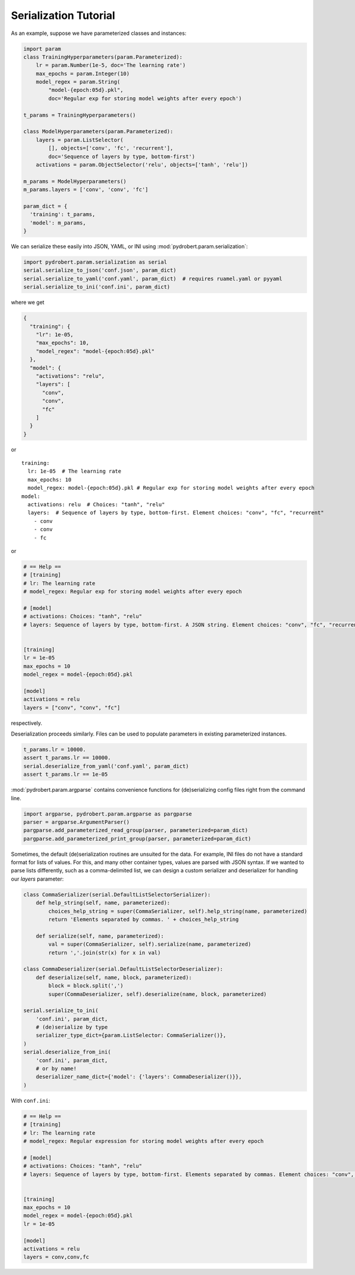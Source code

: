 Serialization Tutorial
======================

As an example, suppose we have parameterized classes and instances:

.. code-block:: python

    import param
    class TrainingHyperparameters(param.Parameterized):
        lr = param.Number(1e-5, doc='The learning rate')
        max_epochs = param.Integer(10)
        model_regex = param.String(
            "model-{epoch:05d}.pkl",
            doc='Regular exp for storing model weights after every epoch')

    t_params = TrainingHyperparameters()

    class ModelHyperparameters(param.Parameterized):
        layers = param.ListSelector(
            [], objects=['conv', 'fc', 'recurrent'],
            doc='Sequence of layers by type, bottom-first')
        activations = param.ObjectSelector('relu', objects=['tanh', 'relu'])

    m_params = ModelHyperparameters()
    m_params.layers = ['conv', 'conv', 'fc']

    param_dict = {
      'training': t_params,
      'model': m_params,
    }

We can serialize these easily into JSON, YAML, or INI using
:mod:`pydrobert.param.serialization`:

.. code-block:: python

    import pydrobert.param.serialization as serial
    serial.serialize_to_json('conf.json', param_dict)
    serial.serialize_to_yaml('conf.yaml', param_dict)  # requires ruamel.yaml or pyyaml
    serial.serialize_to_ini('conf.ini', param_dict)

where we get

.. code-block:: json

    {
      "training": {
        "lr": 1e-05,
        "max_epochs": 10,
        "model_regex": "model-{epoch:05d}.pkl"
      },
      "model": {
        "activations": "relu",
        "layers": [
          "conv",
          "conv",
          "fc"
        ]
      }
    }

or

.. currently, there's a bug in YAML syntax (issue #1528 in pygments-main)
.. that doesn't like the last line of this example. Until fixed, use verbatim

::

    training:
      lr: 1e-05  # The learning rate
      max_epochs: 10
      model_regex: model-{epoch:05d}.pkl # Regular exp for storing model weights after every epoch
    model:
      activations: relu  # Choices: "tanh", "relu"
      layers:  # Sequence of layers by type, bottom-first. Element choices: "conv", "fc", "recurrent"
        - conv
        - conv
        - fc

or

.. code-block:: ini

    # == Help ==
    # [training]
    # lr: The learning rate
    # model_regex: Regular exp for storing model weights after every epoch

    # [model]
    # activations: Choices: "tanh", "relu"
    # layers: Sequence of layers by type, bottom-first. A JSON string. Element choices: "conv", "fc", "recurrent"


    [training]
    lr = 1e-05
    max_epochs = 10
    model_regex = model-{epoch:05d}.pkl

    [model]
    activations = relu
    layers = ["conv", "conv", "fc"]

respectively.

Deserialization proceeds similarly. Files can be used to populate parameters in
existing parameterized instances.

.. code-block:: python

    t_params.lr = 10000.
    assert t_params.lr == 10000.
    serial.deserialize_from_yaml('conf.yaml', param_dict)
    assert t_params.lr == 1e-05

:mod:`pydrobert.param.argparse` contains convenience functions for
(de)serializing config files right from the command line.

.. code-block:: python

    import argparse, pydrobert.param.argparse as pargparse
    parser = argparse.ArgumentParser()
    pargparse.add_parameterized_read_group(parser, parameterized=param_dict)
    pargparse.add_parameterized_print_group(parser, parameterized=param_dict)


Sometimes, the default (de)serialization routines are unsuited for the data.
For example, INI files do not have a standard format for lists of values. For
this, and many other container types, values are parsed with JSON syntax. If we
wanted to parse lists differently, such as a comma-delimited list, we can
design a custom serializer and deserializer for handling our `layers`
parameter:

.. code-block:: python

    class CommaSerializer(serial.DefaultListSelectorSerializer):
        def help_string(self, name, parameterized):
            choices_help_string = super(CommaSerializer, self).help_string(name, parameterized)
            return 'Elements separated by commas. ' + choices_help_string

        def serialize(self, name, parameterized):
            val = super(CommaSerializer, self).serialize(name, parameterized)
            return ','.join(str(x) for x in val)

    class CommaDeserializer(serial.DefaultListSelectorDeserializer):
        def deserialize(self, name, block, parameterized):
            block = block.split(',')
            super(CommaDeserializer, self).deserialize(name, block, parameterized)

    serial.serialize_to_ini(
        'conf.ini', param_dict,
        # (de)serialize by type
        serializer_type_dict={param.ListSelector: CommaSerializer()},
    )
    serial.deserialize_from_ini(
        'conf.ini', param_dict,
        # or by name!
        deserializer_name_dict={'model': {'layers': CommaDeserializer()}},
    )


With ``conf.ini``:

.. code-block:: ini

    # == Help ==
    # [training]
    # lr: The learning rate
    # model_regex: Regular expression for storing model weights after every epoch

    # [model]
    # activations: Choices: "tanh", "relu"
    # layers: Sequence of layers by type, bottom-first. Elements separated by commas. Element choices: "conv", "fc", "recurrent"


    [training]
    max_epochs = 10
    model_regex = model-{epoch:05d}.pkl
    lr = 1e-05

    [model]
    activations = relu
    layers = conv,conv,fc
